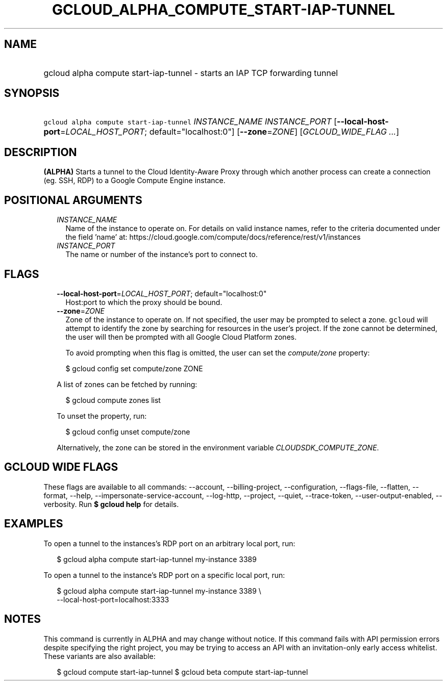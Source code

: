 
.TH "GCLOUD_ALPHA_COMPUTE_START\-IAP\-TUNNEL" 1



.SH "NAME"
.HP
gcloud alpha compute start\-iap\-tunnel \- starts an IAP TCP forwarding tunnel



.SH "SYNOPSIS"
.HP
\f5gcloud alpha compute start\-iap\-tunnel\fR \fIINSTANCE_NAME\fR \fIINSTANCE_PORT\fR [\fB\-\-local\-host\-port\fR=\fILOCAL_HOST_PORT\fR;\ default="localhost:0"] [\fB\-\-zone\fR=\fIZONE\fR] [\fIGCLOUD_WIDE_FLAG\ ...\fR]



.SH "DESCRIPTION"

\fB(ALPHA)\fR Starts a tunnel to the Cloud Identity\-Aware Proxy through which
another process can create a connection (eg. SSH, RDP) to a Google Compute
Engine instance.



.SH "POSITIONAL ARGUMENTS"

.RS 2m
.TP 2m
\fIINSTANCE_NAME\fR
Name of the instance to operate on. For details on valid instance names, refer
to the criteria documented under the field 'name' at:
https://cloud.google.com/compute/docs/reference/rest/v1/instances

.TP 2m
\fIINSTANCE_PORT\fR
The name or number of the instance's port to connect to.


.RE
.sp

.SH "FLAGS"

.RS 2m
.TP 2m
\fB\-\-local\-host\-port\fR=\fILOCAL_HOST_PORT\fR; default="localhost:0"
Host:port to which the proxy should be bound.

.TP 2m
\fB\-\-zone\fR=\fIZONE\fR
Zone of the instance to operate on. If not specified, the user may be prompted
to select a zone. \f5gcloud\fR will attempt to identify the zone by searching
for resources in the user's project. If the zone cannot be determined, the user
will then be prompted with all Google Cloud Platform zones.

To avoid prompting when this flag is omitted, the user can set the
\f5\fIcompute/zone\fR\fR property:

.RS 2m
$ gcloud config set compute/zone ZONE
.RE

A list of zones can be fetched by running:

.RS 2m
$ gcloud compute zones list
.RE

To unset the property, run:

.RS 2m
$ gcloud config unset compute/zone
.RE

Alternatively, the zone can be stored in the environment variable
\f5\fICLOUDSDK_COMPUTE_ZONE\fR\fR.


.RE
.sp

.SH "GCLOUD WIDE FLAGS"

These flags are available to all commands: \-\-account, \-\-billing\-project,
\-\-configuration, \-\-flags\-file, \-\-flatten, \-\-format, \-\-help,
\-\-impersonate\-service\-account, \-\-log\-http, \-\-project, \-\-quiet,
\-\-trace\-token, \-\-user\-output\-enabled, \-\-verbosity. Run \fB$ gcloud
help\fR for details.



.SH "EXAMPLES"

To open a tunnel to the instances's RDP port on an arbitrary local port, run:

.RS 2m
$ gcloud alpha compute start\-iap\-tunnel my\-instance 3389
.RE

To open a tunnel to the instance's RDP port on a specific local port, run:

.RS 2m
$ gcloud alpha compute start\-iap\-tunnel my\-instance 3389 \e
    \-\-local\-host\-port=localhost:3333
.RE



.SH "NOTES"

This command is currently in ALPHA and may change without notice. If this
command fails with API permission errors despite specifying the right project,
you may be trying to access an API with an invitation\-only early access
whitelist. These variants are also available:

.RS 2m
$ gcloud compute start\-iap\-tunnel
$ gcloud beta compute start\-iap\-tunnel
.RE

